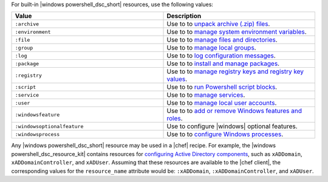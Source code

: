 .. The contents of this file may be included in multiple topics (using the includes directive).
.. The contents of this file should be modified in a way that preserves its ability to appear in multiple topics.

For built-in |windows powershell_dsc_short| resources, use the following values:

.. list-table::
   :widths: 250 250
   :header-rows: 1

   * - Value
     - Description
   * - ``:archive``
     - Use to to `unpack archive (.zip) files <https://msdn.microsoft.com/en-us/powershell/dsc/archiveresource>`_.
   * - ``:environment``
     - Use to to `manage system environment variables <https://msdn.microsoft.com/en-us/powershell/dsc/environmentresource>`_.
   * - ``:file``
     - Use to to `manage files and directories <https://msdn.microsoft.com/en-us/powershell/dsc/fileresource>`_.
   * - ``:group``
     - Use to to `manage local groups <https://msdn.microsoft.com/en-us/powershell/dsc/groupresource>`_.
   * - ``:log``
     - Use to to `log configuration messages <https://msdn.microsoft.com/en-us/powershell/dsc/logresource>`_.
   * - ``:package``
     - Use to to `install and manage packages <https://msdn.microsoft.com/en-us/powershell/dsc/packageresource>`_.
   * - ``:registry``
     - Use to to `manage registry keys and registry key values <https://msdn.microsoft.com/en-us/powershell/dsc/registryresource>`_.
   * - ``:script``
     - Use to to `run Powershell script blocks <https://msdn.microsoft.com/en-us/powershell/dsc/registryresource>`_.
   * - ``:service``
     - Use to to `manage services <https://msdn.microsoft.com/en-us/powershell/dsc/registryresource>`_.
   * - ``:user``
     - Use to to `manage local user accounts <https://msdn.microsoft.com/en-us/powershell/dsc/userresource>`_.
   * - ``:windowsfeature``
     - Use to to `add or remove Windows features and roles <https://msdn.microsoft.com/en-us/powershell/dsc/windowsfeatureresource>`_.
   * - ``:windowsoptionalfeature``
     - Use to configure |windows| optional features.
   * - ``:windowsprocess``
     - Use to to `configure Windows processes <https://msdn.microsoft.com/en-us/powershell/dsc/windowsprocessresource>`_.

Any |windows powershell_dsc_short| resource may be used in a |chef| recipe. For example, the |windows powershell_dsc_resource_kit| contains resources for `configuring Active Directory components <http://www.powershellgallery.com/packages/xActiveDirectory/2.8.0.0>`_, such as ``xADDomain``, ``xADDomainController``, and ``xADUser``. Assuming that these resources are available to the |chef client|, the corresponding values for the ``resource_name`` attribute would be: ``:xADDomain``, ``:xADDomainController``, and ``xADUser``.
